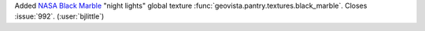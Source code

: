 Added `NASA Black Marble <https://earthobservatory.nasa.gov/images/90008/night-light-maps-open-up-new-applications>`__
"night lights" global texture :func:`geovista.pantry.textures.black_marble`.
Closes :issue:`992`. (:user:`bjlittle`)

